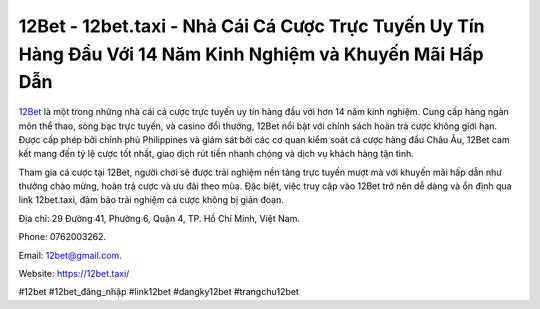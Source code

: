 12Bet - 12bet.taxi - Nhà Cái Cá Cược Trực Tuyến Uy Tín Hàng Đầu Với 14 Năm Kinh Nghiệm và Khuyến Mãi Hấp Dẫn
===================================

`12Bet <https://12bet.taxi/>`_ là một trong những nhà cái cá cược trực tuyến uy tín hàng đầu với hơn 14 năm kinh nghiệm. Cung cấp hàng ngàn môn thể thao, sòng bạc trực tuyến, và casino đổi thưởng, 12Bet nổi bật với chính sách hoàn trả cược không giới hạn. Được cấp phép bởi chính phủ Philippines và giám sát bởi các cơ quan kiểm soát cá cược hàng đầu Châu Âu, 12Bet cam kết mang đến tỷ lệ cược tốt nhất, giao dịch rút tiền nhanh chóng và dịch vụ khách hàng tận tình. 

Tham gia cá cược tại 12Bet, người chơi sẽ được trải nghiệm nền tảng trực tuyến mượt mà với khuyến mãi hấp dẫn như thưởng chào mừng, hoàn trả cược và ưu đãi theo mùa. Đặc biệt, việc truy cập vào 12Bet trở nên dễ dàng và ổn định qua link 12bet.taxi, đảm bảo trải nghiệm cá cược không bị gián đoạn.

Địa chỉ: 29 Đường 41, Phường 6, Quận 4, TP. Hồ Chí Minh, Việt Nam. 

Phone: 0762003262. 

Email: 12bet@gmail.com. 

Website: https://12bet.taxi/

#12bet #12bet_đăng_nhập #link12bet #dangky12bet #trangchu12bet
